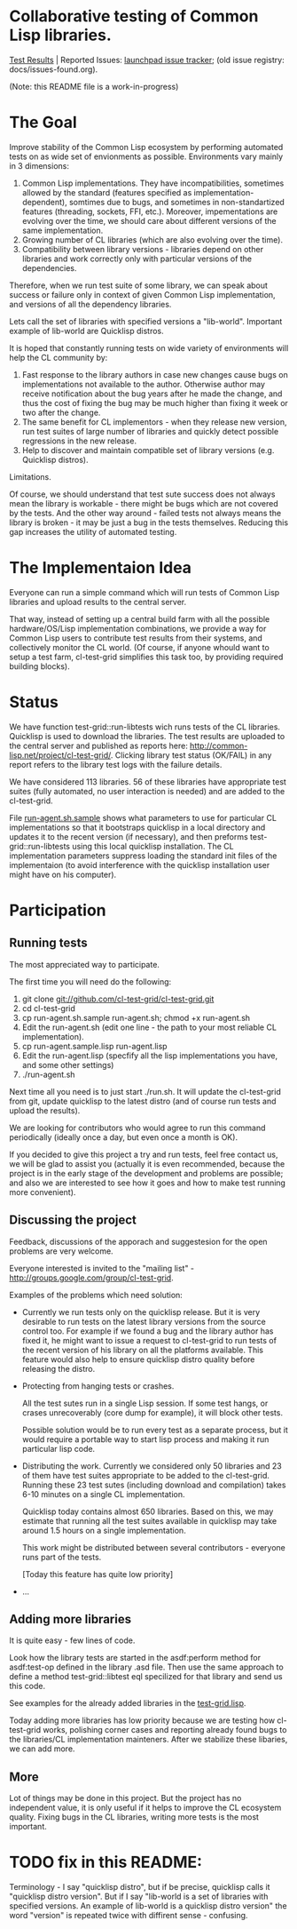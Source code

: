 * Collaborative testing of Common Lisp libraries.
[[http://common-lisp.net/project/cl-test-grid/][Test Results]] | Reported Issues: [[https://bugs.launchpad.net/common-lisp][launchpad issue tracker]]; (old issue registry: docs/issues-found.org).

(Note: this README file is a work-in-progress)

* The Goal
  Improve stability of the Common Lisp ecosystem
  by performing automated tests on as wide set of 
  envionments as possible. Environments vary
  mainly in 3 dimensions:

  1. Common Lisp implementations. They have incompatibilities,
     sometimes allowed by the standard (features specified
     as implementation-dependent), somtimes due to bugs,
     and sometimes in non-standartized features (threading,
     sockets, FFI, etc.). Moreover, impementations are
     evolving over the time, we should care about different
     versions of the same implementation.
  2. Growing number of CL libraries (which are also evolving 
     over the time).
  3. Compatibility between library versions - libraries
     depend on other libraries and work correctly
     only with particular versions of the dependencies.
 
  Therefore, when we run test suite of some library, we can speak 
  about success or failure only in context of given Common Lisp 
  implementation, and versions of all the dependency libraries.
  
  Lets call the set of libraries with specified versions a "lib-world".  
  Important example of lib-world are Quicklisp distros.
  
  It is hoped that constantly running tests on wide variety 
  of environments will help the CL community by:
  
  1. Fast response to the library authors in case new
     changes cause bugs on implementations not available
     to the author. Otherwise author may receive notification
     about the bug years after he made the change, and 
     thus the cost of fixing the bug may be much higher than
     fixing it week or two after the change.
  2. The same benefit for CL implementors - when they
     release new version, run test suites of large
     number of libraries and quickly detect
     possible regressions in the new release.
  3. Help to discover and maintain compatible
     set of library versions (e.g. Quicklisp distros).

  Limitations.

  Of course, we should understand that test sute success
  does not always mean the library is workable -
  there might be bugs which are not covered by the tests.
  And the other way around - failed tests not always
  means the library is broken - it may be just 
  a bug in the tests themselves. 
  Reducing this gap increases the utility of automated testing.

* The Implementaion Idea
  Everyone can run a simple command which will run tests 
  of Common Lisp libraries and upload results to 
  the central server. 

  That way, instead of setting up a central build farm with 
  all the possible hardware/OS/Lisp implementation combinations,
  we provide a way for Common Lisp users to contribute
  test results from their systems, and collectively
  monitor the CL world. (Of course, if anyone whould want
  to setup a test farm, cl-test-grid simplifies this task too,
  by providing required building blocks).

* Status
  We have function test-grid::run-libtests wich runs tests
  of the CL libraries. Quicklisp is used to download the libraries.
  The test results are uploaded to the central server and
  published as reports here:
  [[http://common-lisp.net/project/cl-test-grid/]]. Clicking library test 
  status (OK/FAIL) in any report refers to the library test logs 
  with the failure details.

  We have considered 113 libraries. 56 of these libraries
  have appropriate test suites (fully automated, no user interaction is needed)
  and are added to the cl-test-grid.

  File [[https://github.com/cl-test-grid/cl-test-grid/blob/master/run-agent.sh.sample][run-agent.sh.sample]] shows what parameters to use for particular
  CL implementations so that it bootstraps quicklisp in a local
  directory and updates it to the recent version (if necessary),
  and then preforms test-grid::run-libtests using this local
  quicklisp installation. The CL implementation parameters
  suppress loading the standard init files of the implementaion
  (to avoid interference with the quicklisp installation
  user might have on his computer).

* Participation
** Running tests
   The most appreciated way to participate.

   The first time you will need do the following:

   1. git clone git://github.com/cl-test-grid/cl-test-grid.git
   2. cd cl-test-grid
   3. cp run-agent.sh.sample run-agent.sh; chmod +x run-agent.sh
   4. Edit the run-agent.sh (edit one line - the path to your most reliable CL implementation).
   5. cp run-agent.sample.lisp run-agent.lisp
   6. Edit the run-agent.lisp (specfify all the lisp implementations you have, and some other settings)
   7. ./run-agent.sh

   Next time all you need is to just start ./run.sh. It will update the 
   cl-test-grid from git, update quicklisp to the latest distro 
   (and of course run tests and upload the results).

   We are looking for contributors who would agree to run
   this command periodically (ideally once a day, but even once a month
   is OK).

   If you decided to give this project a try and run tests, 
   feel free contact us, we will be glad to assist you 
   (actually it is even recommended, because the project
   is in the early stage of the development and problems
   are possible; and also we are interested to see
   how it goes and how to make test running more convenient).

** Discussing the project
   Feedback, discussions of the apporach and suggestesion
   for the open problems are very welcome.

   Everyone interested is invited to the "mailing list" - 
   [[http://groups.google.com/group/cl-test-grid]].

   Examples of the problems which need solution:

   - Currently we run tests only on the quicklisp release.
     But it is very desirable to run tests on the latest
     library versions from the source control too. For 
     example if we found a bug and the library author has 
     fixed  it, he might want to issue a request to cl-test-grid
     to run tests of the recent version of his library
     on all the platforms available. This feature would
     also help to ensure quicklisp distro quality before 
     releasing the distro.

   - Protecting from hanging tests or crashes.

     All the test sutes run in a single Lisp session.
     If some test hangs, or crases unrecoverably
     (core dump for example), it will block other tests.

     Possible solution would be to run every test 
     as a separate process, but it would require
     a portable way to start lisp process and making
     it run particular lisp code. 

   - Distributing the work. Currently we considered
     only 50 libraries and 23 of them have test suites
     appropriate to be added to the cl-test-grid.
     Running these 23 test sutes (including download 
     and compilation) takes 6-10 minutes on a single 
     CL implementation.

     Quicklisp today contains almost 650 libraries.
     Based on this, we may estimate that running
     all the test suites available in quicklisp
     may take around 1.5 hours on a single implementation.
     
     This work might be distributed between several
     contributors - everyone runs part of the tests.

     [Today this feature has quite low priority]

   - ...
  
** Adding more libraries
   It is quite easy - few lines of code. 
   
   Look how the library tests are started in the asdf:perform method 
   for asdf:test-op defined in the library .asd file. Then use the
   same approach to define a method test-grid::libtest eql specilized 
   for that library and send us this code. 

   See examples for the already added libraries in the 
   [[https://github.com/cl-test-grid/cl-test-grid/blob/master/test-grid.lisp][test-grid.lisp]].

   Today adding more libraries has low priority because we are
   testing how cl-test-grid works, polishing corner cases
   and reporting already found bugs to the libraries/CL implementation
   mainteners. After we stabilize these libaries, we can add more.

** More
   Lot of things may be done in this project. But the project
   has no independent value, it is only useful if it helps
   to improve the CL ecosystem quality. Fixing bugs in the
   CL libraries, writing more tests is the most important.

* TODO fix in this README:
  Terminology - I say "quicklisp distro", but if be precise,
  quicklisp calls it "quicklisp distro version". But
  if I say "lib-world is a set of libraries with specified
  versions. An example of lib-world is a quicklisp 
  distro version" the word "version" is repeated twice
  with diffirent sense - confusing.
